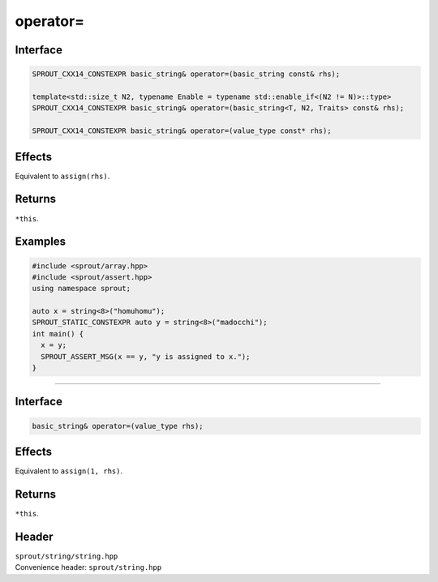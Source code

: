 .. _sprout-string-basic_string-operator-assign:
###############################################################################
operator=
###############################################################################

Interface
========================================
.. sourcecode:: c++

  SPROUT_CXX14_CONSTEXPR basic_string& operator=(basic_string const& rhs);
  
  template<std::size_t N2, typename Enable = typename std::enable_if<(N2 != N)>::type>
  SPROUT_CXX14_CONSTEXPR basic_string& operator=(basic_string<T, N2, Traits> const& rhs);
  
  SPROUT_CXX14_CONSTEXPR basic_string& operator=(value_type const* rhs);

Effects
========================================

| Equivalent to ``assign(rhs)``.

Returns
========================================

| ``*this``.

Examples
========================================
.. sourcecode:: c++

  #include <sprout/array.hpp>
  #include <sprout/assert.hpp>
  using namespace sprout;
  
  auto x = string<8>("homuhomu");
  SPROUT_STATIC_CONSTEXPR auto y = string<8>("madocchi");
  int main() {
    x = y;
    SPROUT_ASSERT_MSG(x == y, "y is assigned to x.");
  }

----

Interface
========================================
.. sourcecode:: c++

  basic_string& operator=(value_type rhs);

Effects
========================================

| Equivalent to ``assign(1, rhs)``.

Returns
========================================

| ``*this``.

Header
========================================

| ``sprout/string/string.hpp``
| Convenience header: ``sprout/string.hpp``

